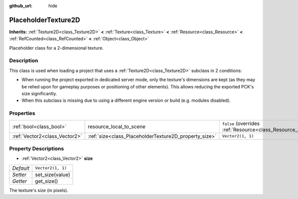 :github_url: hide

.. DO NOT EDIT THIS FILE!!!
.. Generated automatically from Godot engine sources.
.. Generator: https://github.com/godotengine/godot/tree/master/doc/tools/make_rst.py.
.. XML source: https://github.com/godotengine/godot/tree/master/doc/classes/PlaceholderTexture2D.xml.

.. _class_PlaceholderTexture2D:

PlaceholderTexture2D
====================

**Inherits:** :ref:`Texture2D<class_Texture2D>` **<** :ref:`Texture<class_Texture>` **<** :ref:`Resource<class_Resource>` **<** :ref:`RefCounted<class_RefCounted>` **<** :ref:`Object<class_Object>`

Placeholder class for a 2-dimensional texture.

Description
-----------

This class is used when loading a project that uses a :ref:`Texture2D<class_Texture2D>` subclass in 2 conditions:

- When running the project exported in dedicated server mode, only the texture's dimensions are kept (as they may be relied upon for gameplay purposes or positioning of other elements). This allows reducing the exported PCK's size significantly.

- When this subclass is missing due to using a different engine version or build (e.g. modules disabled).

Properties
----------

+-------------------------------+-------------------------------------------------------+----------------------------------------------------------------------------------------+
| :ref:`bool<class_bool>`       | resource_local_to_scene                               | ``false`` (overrides :ref:`Resource<class_Resource_property_resource_local_to_scene>`) |
+-------------------------------+-------------------------------------------------------+----------------------------------------------------------------------------------------+
| :ref:`Vector2<class_Vector2>` | :ref:`size<class_PlaceholderTexture2D_property_size>` | ``Vector2(1, 1)``                                                                      |
+-------------------------------+-------------------------------------------------------+----------------------------------------------------------------------------------------+

Property Descriptions
---------------------

.. _class_PlaceholderTexture2D_property_size:

- :ref:`Vector2<class_Vector2>` **size**

+-----------+-------------------+
| *Default* | ``Vector2(1, 1)`` |
+-----------+-------------------+
| *Setter*  | set_size(value)   |
+-----------+-------------------+
| *Getter*  | get_size()        |
+-----------+-------------------+

The texture's size (in pixels).

.. |virtual| replace:: :abbr:`virtual (This method should typically be overridden by the user to have any effect.)`
.. |const| replace:: :abbr:`const (This method has no side effects. It doesn't modify any of the instance's member variables.)`
.. |vararg| replace:: :abbr:`vararg (This method accepts any number of arguments after the ones described here.)`
.. |constructor| replace:: :abbr:`constructor (This method is used to construct a type.)`
.. |static| replace:: :abbr:`static (This method doesn't need an instance to be called, so it can be called directly using the class name.)`
.. |operator| replace:: :abbr:`operator (This method describes a valid operator to use with this type as left-hand operand.)`
